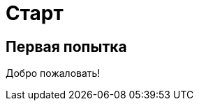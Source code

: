 = Старт
:showtitle:
:page-navtitle: First Entry
:page-excerpt: Excerpt goes here.
:page-root: ../../../

== Первая попытка

Добро пожаловать! 